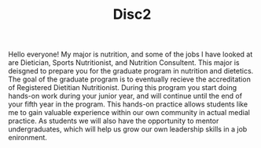 #+TITLE: Disc2
Hello everyone!
My major is nutrition, and some of the jobs I have looked at are Dietician, Sports Nutritionist, and Nutrition Consultent. This major is deisgned to prepare you for the graduate program in nutrition and dietetics. The goal of the graduate program is to eventually recieve the accreditation of Registered Dietitian Nutritionist. During this program you start doing hands-on work during your junior year, and will continue until the end of your fifth year in the program. This hands-on practice allows students like me to gain valuable experience within our own community in actual medial practice. As students we will also have the opportunity to mentor undergraduates, which will help us grow our own leadership skills in a job enironment.
